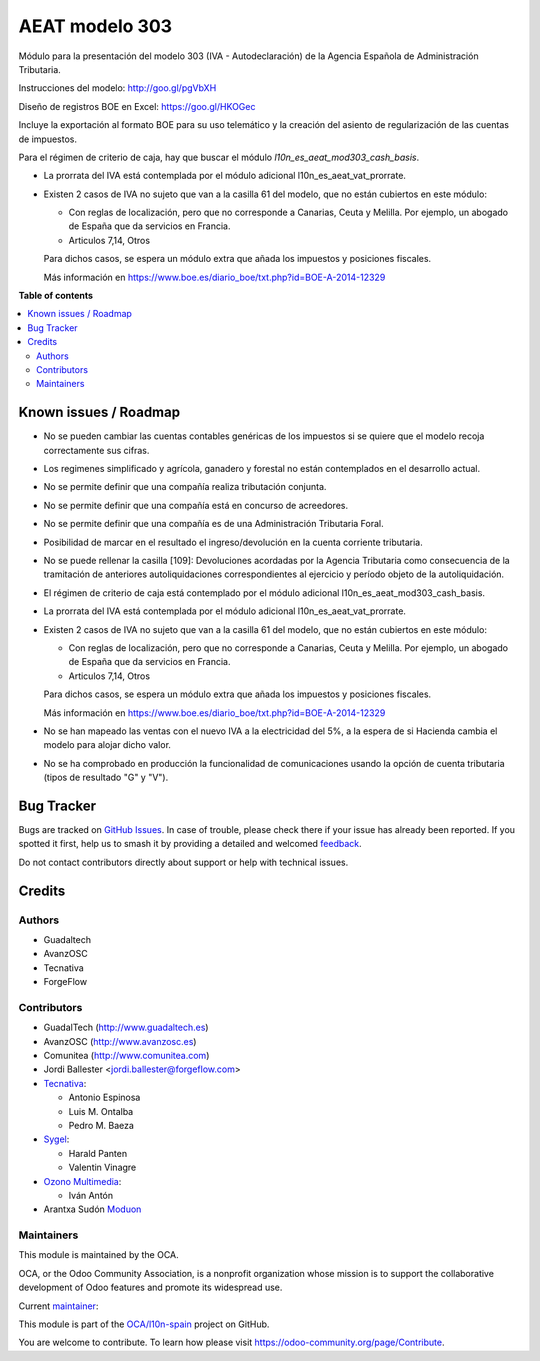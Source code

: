 ===============
AEAT modelo 303
===============

.. 
   !!!!!!!!!!!!!!!!!!!!!!!!!!!!!!!!!!!!!!!!!!!!!!!!!!!!
   !! This file is generated by oca-gen-addon-readme !!
   !! changes will be overwritten.                   !!
   !!!!!!!!!!!!!!!!!!!!!!!!!!!!!!!!!!!!!!!!!!!!!!!!!!!!
   !! source digest: sha256:b2fa8ad9b1cce643e46e646600b2e932ebe12ae6882698f80b0a3831d06d2cd4
   !!!!!!!!!!!!!!!!!!!!!!!!!!!!!!!!!!!!!!!!!!!!!!!!!!!!

.. |badge1| image:: https://img.shields.io/badge/maturity-Mature-brightgreen.png
    :target: https://odoo-community.org/page/development-status
    :alt: Mature
.. |badge2| image:: https://img.shields.io/badge/licence-AGPL--3-blue.png
    :target: http://www.gnu.org/licenses/agpl-3.0-standalone.html
    :alt: License: AGPL-3
.. |badge3| image:: https://img.shields.io/badge/github-OCA%2Fl10n--spain-lightgray.png?logo=github
    :target: https://github.com/OCA/l10n-spain/tree/17.0/l10n_es_aeat_mod303
    :alt: OCA/l10n-spain
.. |badge4| image:: https://img.shields.io/badge/weblate-Translate%20me-F47D42.png
    :target: https://translation.odoo-community.org/projects/l10n-spain-17-0/l10n-spain-17-0-l10n_es_aeat_mod303
    :alt: Translate me on Weblate
.. |badge5| image:: https://img.shields.io/badge/runboat-Try%20me-875A7B.png
    :target: https://runboat.odoo-community.org/builds?repo=OCA/l10n-spain&target_branch=17.0
    :alt: Try me on Runboat

|badge1| |badge2| |badge3| |badge4| |badge5|

Módulo para la presentación del modelo 303 (IVA - Autodeclaración) de la
Agencia Española de Administración Tributaria.

Instrucciones del modelo: http://goo.gl/pgVbXH

Diseño de registros BOE en Excel: https://goo.gl/HKOGec

Incluye la exportación al formato BOE para su uso telemático y la
creación del asiento de regularización de las cuentas de impuestos.

Para el régimen de criterio de caja, hay que buscar el módulo
*l10n_es_aeat_mod303_cash_basis*.

-  La prorrata del IVA está contemplada por el módulo adicional
   l10n_es_aeat_vat_prorrate.

-  Existen 2 casos de IVA no sujeto que van a la casilla 61 del modelo,
   que no están cubiertos en este módulo:

   -  Con reglas de localización, pero que no corresponde a Canarias,
      Ceuta y Melilla. Por ejemplo, un abogado de España que da
      servicios en Francia.
   -  Articulos 7,14, Otros

   Para dichos casos, se espera un módulo extra que añada los impuestos
   y posiciones fiscales.

   Más información en
   https://www.boe.es/diario_boe/txt.php?id=BOE-A-2014-12329

**Table of contents**

.. contents::
   :local:

Known issues / Roadmap
======================

-  No se pueden cambiar las cuentas contables genéricas de los impuestos
   si se quiere que el modelo recoja correctamente sus cifras.

-  Los regimenes simplificado y agrícola, ganadero y forestal no están
   contemplados en el desarrollo actual.

-  No se permite definir que una compañía realiza tributación conjunta.

-  No se permite definir que una compañía está en concurso de
   acreedores.

-  No se permite definir que una compañía es de una Administración
   Tributaria Foral.

-  Posibilidad de marcar en el resultado el ingreso/devolución en la
   cuenta corriente tributaria.

-  No se puede rellenar la casilla [109]: Devoluciones acordadas por la
   Agencia Tributaria como consecuencia de la tramitación de anteriores
   autoliquidaciones correspondientes al ejercicio y período objeto de
   la autoliquidación.

-  El régimen de criterio de caja está contemplado por el módulo
   adicional l10n_es_aeat_mod303_cash_basis.

-  La prorrata del IVA está contemplada por el módulo adicional
   l10n_es_aeat_vat_prorrate.

-  Existen 2 casos de IVA no sujeto que van a la casilla 61 del modelo,
   que no están cubiertos en este módulo:

   -  Con reglas de localización, pero que no corresponde a Canarias,
      Ceuta y Melilla. Por ejemplo, un abogado de España que da
      servicios en Francia.
   -  Articulos 7,14, Otros

   Para dichos casos, se espera un módulo extra que añada los impuestos
   y posiciones fiscales.

   Más información en
   https://www.boe.es/diario_boe/txt.php?id=BOE-A-2014-12329

-  No se han mapeado las ventas con el nuevo IVA a la electricidad del
   5%, a la espera de si Hacienda cambia el modelo para alojar dicho
   valor.

-  No se ha comprobado en producción la funcionalidad de comunicaciones
   usando la opción de cuenta tributaria (tipos de resultado "G" y "V").

Bug Tracker
===========

Bugs are tracked on `GitHub Issues <https://github.com/OCA/l10n-spain/issues>`_.
In case of trouble, please check there if your issue has already been reported.
If you spotted it first, help us to smash it by providing a detailed and welcomed
`feedback <https://github.com/OCA/l10n-spain/issues/new?body=module:%20l10n_es_aeat_mod303%0Aversion:%2017.0%0A%0A**Steps%20to%20reproduce**%0A-%20...%0A%0A**Current%20behavior**%0A%0A**Expected%20behavior**>`_.

Do not contact contributors directly about support or help with technical issues.

Credits
=======

Authors
-------

* Guadaltech
* AvanzOSC
* Tecnativa
* ForgeFlow

Contributors
------------

-  GuadalTech (http://www.guadaltech.es)
-  AvanzOSC (http://www.avanzosc.es)
-  Comunitea (http://www.comunitea.com)
-  Jordi Ballester <jordi.ballester@forgeflow.com>
-  `Tecnativa <https://www.tecnativa.com>`__:

   -  Antonio Espinosa
   -  Luis M. Ontalba
   -  Pedro M. Baeza

-  `Sygel <https://www.sygel.es>`__:

   -  Harald Panten
   -  Valentin Vinagre

-  `Ozono Multimedia <https://www.ozonomultimedia.com>`__:

   -  Iván Antón

-  Arantxa Sudón `Moduon <https://www.moduon.team>`__

Maintainers
-----------

This module is maintained by the OCA.

.. image:: https://odoo-community.org/logo.png
   :alt: Odoo Community Association
   :target: https://odoo-community.org

OCA, or the Odoo Community Association, is a nonprofit organization whose
mission is to support the collaborative development of Odoo features and
promote its widespread use.

.. |maintainer-pedrobaeza| image:: https://github.com/pedrobaeza.png?size=40px
    :target: https://github.com/pedrobaeza
    :alt: pedrobaeza

Current `maintainer <https://odoo-community.org/page/maintainer-role>`__:

|maintainer-pedrobaeza| 

This module is part of the `OCA/l10n-spain <https://github.com/OCA/l10n-spain/tree/17.0/l10n_es_aeat_mod303>`_ project on GitHub.

You are welcome to contribute. To learn how please visit https://odoo-community.org/page/Contribute.
